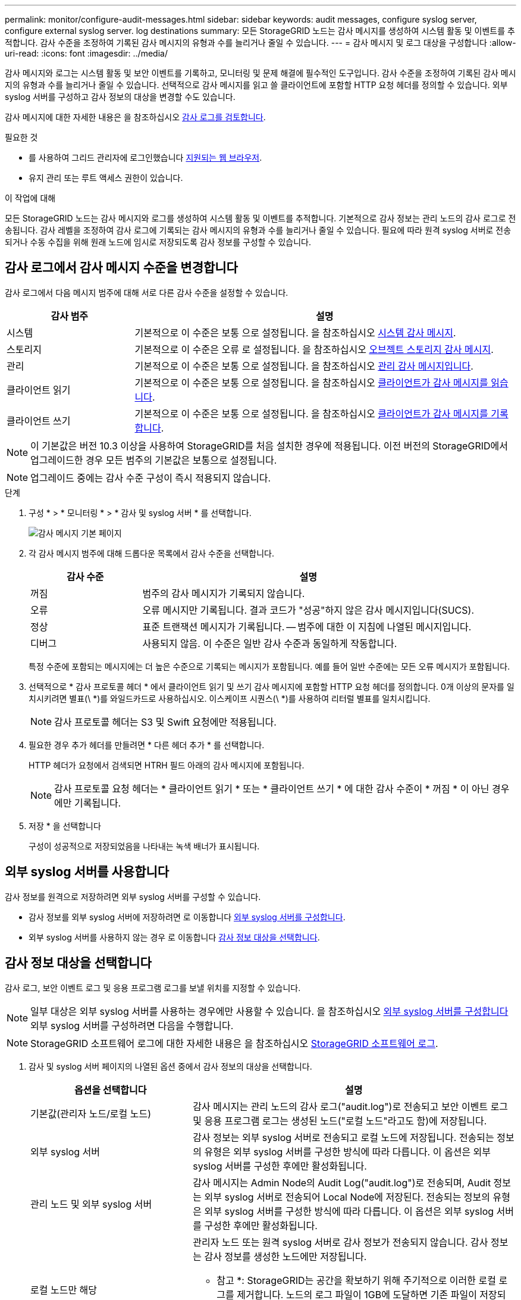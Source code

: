 ---
permalink: monitor/configure-audit-messages.html 
sidebar: sidebar 
keywords: audit messages, configure syslog server, configure external syslog server. log destinations 
summary: 모든 StorageGRID 노드는 감사 메시지를 생성하여 시스템 활동 및 이벤트를 추적합니다. 감사 수준을 조정하여 기록된 감사 메시지의 유형과 수를 늘리거나 줄일 수 있습니다. 
---
= 감사 메시지 및 로그 대상을 구성합니다
:allow-uri-read: 
:icons: font
:imagesdir: ../media/


[role="lead"]
감사 메시지와 로그는 시스템 활동 및 보안 이벤트를 기록하고, 모니터링 및 문제 해결에 필수적인 도구입니다. 감사 수준을 조정하여 기록된 감사 메시지의 유형과 수를 늘리거나 줄일 수 있습니다. 선택적으로 감사 메시지를 읽고 쓸 클라이언트에 포함할 HTTP 요청 헤더를 정의할 수 있습니다. 외부 syslog 서버를 구성하고 감사 정보의 대상을 변경할 수도 있습니다.

감사 메시지에 대한 자세한 내용은 을 참조하십시오 xref:../audit/index.adoc[감사 로그를 검토합니다].

.필요한 것
* 를 사용하여 그리드 관리자에 로그인했습니다 xref:../admin/web-browser-requirements.adoc[지원되는 웹 브라우저].
* 유지 관리 또는 루트 액세스 권한이 있습니다.


.이 작업에 대해
모든 StorageGRID 노드는 감사 메시지와 로그를 생성하여 시스템 활동 및 이벤트를 추적합니다. 기본적으로 감사 정보는 관리 노드의 감사 로그로 전송됩니다. 감사 레벨을 조정하여 감사 로그에 기록되는 감사 메시지의 유형과 수를 늘리거나 줄일 수 있습니다. 필요에 따라 원격 syslog 서버로 전송되거나 수동 수집을 위해 원래 노드에 임시로 저장되도록 감사 정보를 구성할 수 있습니다.



== 감사 로그에서 감사 메시지 수준을 변경합니다

감사 로그에서 다음 메시지 범주에 대해 서로 다른 감사 수준을 설정할 수 있습니다.

[cols="1a,3a"]
|===
| 감사 범주 | 설명 


 a| 
시스템
 a| 
기본적으로 이 수준은 보통 으로 설정됩니다. 을 참조하십시오 xref:../audit/system-audit-messages.adoc[시스템 감사 메시지].



 a| 
스토리지
 a| 
기본적으로 이 수준은 오류 로 설정됩니다. 을 참조하십시오 xref:../audit/object-storage-audit-messages.adoc[오브젝트 스토리지 감사 메시지].



 a| 
관리
 a| 
기본적으로 이 수준은 보통 으로 설정됩니다. 을 참조하십시오 xref:../audit/management-audit-message.adoc[관리 감사 메시지입니다].



 a| 
클라이언트 읽기
 a| 
기본적으로 이 수준은 보통 으로 설정됩니다. 을 참조하십시오 xref:../audit/client-read-audit-messages.adoc[클라이언트가 감사 메시지를 읽습니다].



 a| 
클라이언트 쓰기
 a| 
기본적으로 이 수준은 보통 으로 설정됩니다. 을 참조하십시오 xref:../audit/client-write-audit-messages.adoc[클라이언트가 감사 메시지를 기록합니다].

|===

NOTE: 이 기본값은 버전 10.3 이상을 사용하여 StorageGRID를 처음 설치한 경우에 적용됩니다. 이전 버전의 StorageGRID에서 업그레이드한 경우 모든 범주의 기본값은 보통으로 설정됩니다.


NOTE: 업그레이드 중에는 감사 수준 구성이 즉시 적용되지 않습니다.

.단계
. 구성 * > * 모니터링 * > * 감사 및 syslog 서버 * 를 선택합니다.
+
image::../media/audit-messages-main-page.png[감사 메시지 기본 페이지]

. 각 감사 메시지 범주에 대해 드롭다운 목록에서 감사 수준을 선택합니다.
+
[cols="1a,3a"]
|===
| 감사 수준 | 설명 


 a| 
꺼짐
 a| 
범주의 감사 메시지가 기록되지 않습니다.



 a| 
오류
 a| 
오류 메시지만 기록됩니다. 결과 코드가 "성공"하지 않은 감사 메시지입니다(SUCS).



 a| 
정상
 a| 
표준 트랜잭션 메시지가 기록됩니다. -- 범주에 대한 이 지침에 나열된 메시지입니다.



 a| 
디버그
 a| 
사용되지 않음. 이 수준은 일반 감사 수준과 동일하게 작동합니다.

|===
+
특정 수준에 포함되는 메시지에는 더 높은 수준으로 기록되는 메시지가 포함됩니다. 예를 들어 일반 수준에는 모든 오류 메시지가 포함됩니다.

. 선택적으로 * 감사 프로토콜 헤더 * 에서 클라이언트 읽기 및 쓰기 감사 메시지에 포함할 HTTP 요청 헤더를 정의합니다. 0개 이상의 문자를 일치시키려면 별표(\ *)를 와일드카드로 사용하십시오. 이스케이프 시퀀스(\ *)를 사용하여 리터럴 별표를 일치시킵니다.
+

NOTE: 감사 프로토콜 헤더는 S3 및 Swift 요청에만 적용됩니다.

. 필요한 경우 추가 헤더를 만들려면 * 다른 헤더 추가 * 를 선택합니다.
+
HTTP 헤더가 요청에서 검색되면 HTRH 필드 아래의 감사 메시지에 포함됩니다.

+

NOTE: 감사 프로토콜 요청 헤더는 * 클라이언트 읽기 * 또는 * 클라이언트 쓰기 * 에 대한 감사 수준이 * 꺼짐 * 이 아닌 경우에만 기록됩니다.

. 저장 * 을 선택합니다
+
구성이 성공적으로 저장되었음을 나타내는 녹색 배너가 표시됩니다.





== 외부 syslog 서버를 사용합니다

감사 정보를 원격으로 저장하려면 외부 syslog 서버를 구성할 수 있습니다.

* 감사 정보를 외부 syslog 서버에 저장하려면 로 이동합니다 xref:../monitor/configuring-syslog-server.adoc[외부 syslog 서버를 구성합니다].
* 외부 syslog 서버를 사용하지 않는 경우 로 이동합니다 <<Select-audit-information-destinations,감사 정보 대상을 선택합니다>>.




== 감사 정보 대상을 선택합니다

감사 로그, 보안 이벤트 로그 및 응용 프로그램 로그를 보낼 위치를 지정할 수 있습니다.


NOTE: 일부 대상은 외부 syslog 서버를 사용하는 경우에만 사용할 수 있습니다. 을 참조하십시오 xref:../monitor/configuring-syslog-server.adoc[외부 syslog 서버를 구성합니다] 외부 syslog 서버를 구성하려면 다음을 수행합니다.


NOTE: StorageGRID 소프트웨어 로그에 대한 자세한 내용은 을 참조하십시오 xref:../monitor/storagegrid-software-logs.adoc#[StorageGRID 소프트웨어 로그].

. 감사 및 syslog 서버 페이지의 나열된 옵션 중에서 감사 정보의 대상을 선택합니다.
+
[cols="1a,2a"]
|===
| 옵션을 선택합니다 | 설명 


 a| 
기본값(관리자 노드/로컬 노드)
 a| 
감사 메시지는 관리 노드의 감사 로그("audit.log")로 전송되고 보안 이벤트 로그 및 응용 프로그램 로그는 생성된 노드("로컬 노드"라고도 함)에 저장됩니다.



 a| 
외부 syslog 서버
 a| 
감사 정보는 외부 syslog 서버로 전송되고 로컬 노드에 저장됩니다. 전송되는 정보의 유형은 외부 syslog 서버를 구성한 방식에 따라 다릅니다. 이 옵션은 외부 syslog 서버를 구성한 후에만 활성화됩니다.



 a| 
관리 노드 및 외부 syslog 서버
 a| 
감사 메시지는 Admin Node의 Audit Log("audit.log")로 전송되며, Audit 정보는 외부 syslog 서버로 전송되어 Local Node에 저장된다. 전송되는 정보의 유형은 외부 syslog 서버를 구성한 방식에 따라 다릅니다. 이 옵션은 외부 syslog 서버를 구성한 후에만 활성화됩니다.



 a| 
로컬 노드만 해당
 a| 
관리자 노드 또는 원격 syslog 서버로 감사 정보가 전송되지 않습니다. 감사 정보는 감사 정보를 생성한 노드에만 저장됩니다.

* 참고 *: StorageGRID는 공간을 확보하기 위해 주기적으로 이러한 로컬 로그를 제거합니다. 노드의 로그 파일이 1GB에 도달하면 기존 파일이 저장되고 새 로그 파일이 시작됩니다. 로그의 회전 제한은 21개 파일입니다. 22버전의 로그 파일이 만들어지면 가장 오래된 로그 파일이 삭제됩니다. 평균적으로 약 20GB의 로그 데이터가 각 노드에 저장됩니다.

|===



NOTE: 모든 로컬 노드에서 생성된 감사 정보는 '/var/local/log/localaudit.log'에 저장됩니다

. 저장 * 을 선택합니다.


다음과 같은 경고 메시지가 나타납니다.


CAUTION: 로그 대상을 변경하시겠습니까?

. [확인]을 선택하여 감사 정보의 대상을 변경할지 확인합니다.
+
감사 구성이 성공적으로 저장되었음을 알리는 녹색 배너가 나타납니다.

+
새 로그가 선택한 대상으로 전송됩니다. 기존 로그는 현재 위치에 남아 있습니다.



.관련 정보
xref:../monitor/considerations-for-external-syslog-server.adoc[외부 syslog 서버에 대한 고려 사항]

xref:../admin/index.adoc[StorageGRID 관리]

xref:../monitor/troubleshooting-syslog-server.adoc[외부 syslog 서버의 문제를 해결합니다]
